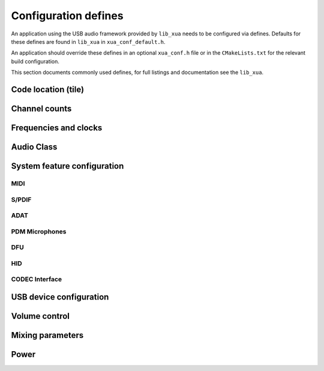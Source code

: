 
.. _sec_xua_conf_api:

Configuration defines
=====================

An application using the USB audio framework provided by ``lib_xua``  needs to be configured via
defines. Defaults for these defines are found in ``lib_xua`` in ``xua_conf_default.h``.

An application should override these defines in an optional ``xua_conf.h`` file or in the
``CMakeLists.txt`` for the relevant build configuration.

This section documents commonly used defines, for full listings and documentation see the ``lib_xua``.

Code location (tile)
--------------------

.. doxygendefine:: AUDIO_IO_TILE
.. doxygendefine:: XUD_TILE
.. doxygendefine:: MIDI_TILE
.. doxygendefine:: PLL_REF_TILE
.. doxygendefine:: SPDIF_TX_TILE

Channel counts
--------------

.. doxygendefine:: NUM_USB_CHAN_OUT
.. doxygendefine:: NUM_USB_CHAN_IN
.. doxygendefine:: I2S_CHANS_DAC
.. doxygendefine:: I2S_CHANS_ADC
.. doxygendefine:: DSD_CHANS_DAC

Frequencies and clocks
----------------------

.. doxygendefine:: MAX_FREQ
.. doxygendefine:: MIN_FREQ
.. doxygendefine:: MCLK_441
.. doxygendefine:: MCLK_48

Audio Class
-----------

.. doxygendefine:: AUDIO_CLASS

System feature configuration
----------------------------

MIDI
^^^^

.. doxygendefine:: MIDI
.. doxygendefine:: MIDI_RX_PORT_WIDTH

S/PDIF
^^^^^^

.. doxygendefine:: XUA_SPDIF_TX_EN
.. doxygendefine:: SPDIF_TX_INDEX
.. doxygendefine:: XUA_SPDIF_RX_EN
.. doxygendefine:: SPDIF_RX_INDEX

ADAT
^^^^

.. doxygendefine:: XUA_ADAT_TX_EN
.. doxygendefine:: ADAT_TX_INDEX
.. doxygendefine:: XUA_ADAT_RX_EN
.. doxygendefine:: ADAT_RX_INDEX

PDM Microphones
^^^^^^^^^^^^^^^

.. doxygendefine:: XUA_NUM_PDM_MICS

DFU
^^^

.. doxygendefine:: XUA_DFU_EN

HID
^^^

.. doxygendefine:: HID_CONTROLS


CODEC Interface
^^^^^^^^^^^^^^^

.. doxygendefine:: CODEC_MASTER


USB device configuration
------------------------

.. doxygendefine:: VENDOR_STR
.. doxygendefine:: VENDOR_ID
.. doxygendefine:: PRODUCT_STR
.. doxygendefine:: PRODUCT_STR_A2
.. doxygendefine:: PRODUCT_STR_A1
.. doxygendefine:: PID_AUDIO_1
.. doxygendefine:: PID_AUDIO_2
.. doxygendefine:: BCD_DEVICE

Volume control
--------------

.. doxygendefine:: OUTPUT_VOLUME_CONTROL
.. doxygendefine:: INPUT_VOLUME_CONTROL

Mixing parameters
-----------------

.. doxygendefine:: MIXER
.. doxygendefine:: MAX_MIX_COUNT
.. doxygendefine:: MIX_INPUTS

Power
-----

.. doxygendefine:: XUA_POWERMODE
.. doxygendefine:: CHAN_BUFF_CTRL

